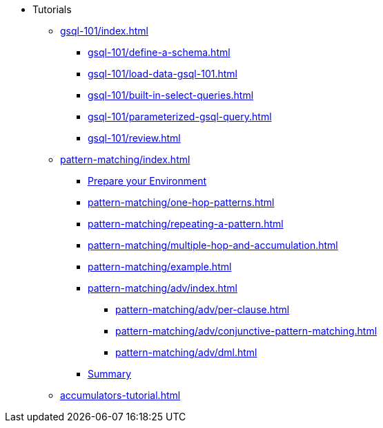 * Tutorials
** xref:gsql-101/index.adoc[]
*** xref:gsql-101/define-a-schema.adoc[]
*** xref:gsql-101/load-data-gsql-101.adoc[]
*** xref:gsql-101/built-in-select-queries.adoc[]
*** xref:gsql-101/parameterized-gsql-query.adoc[]
*** xref:gsql-101/review.adoc[]
** xref:pattern-matching/index.adoc[]
*** xref:pattern-matching/prepare-environment.adoc[Prepare your Environment]
*** xref:pattern-matching/one-hop-patterns.adoc[]
*** xref:pattern-matching/repeating-a-pattern.adoc[]
*** xref:pattern-matching/multiple-hop-and-accumulation.adoc[]
*** xref:pattern-matching/example.adoc[]
*** xref:pattern-matching/adv/index.adoc[]
**** xref:pattern-matching/adv/per-clause.adoc[]
**** xref:pattern-matching/adv/conjunctive-pattern-matching.adoc[]
**** xref:pattern-matching/adv/dml.adoc[]
*** xref:pattern-matching/summary.adoc[Summary]
** xref:accumulators-tutorial.adoc[]